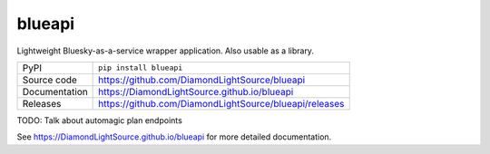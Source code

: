blueapi
===========================

|code_ci| |docs_ci| |coverage| |pypi_version| |license|

Lightweight Bluesky-as-a-service wrapper application. Also usable as a library. 

============== ==============================================================
PyPI           ``pip install blueapi``
Source code    https://github.com/DiamondLightSource/blueapi
Documentation  https://DiamondLightSource.github.io/blueapi
Releases       https://github.com/DiamondLightSource/blueapi/releases
============== ==============================================================

TODO: Talk about automagic plan endpoints

.. |code_ci| image:: https://github.com/DiamondLightSource/blueapi/actions/workflows/code.yml/badge.svg?branch=main
    :target: https://github.com/DiamondLightSource/blueapi/actions/workflows/code.yml
    :alt: Code CI

.. |docs_ci| image:: https://github.com/DiamondLightSource/blueapi/actions/workflows/docs.yml/badge.svg?branch=main
    :target: https://github.com/DiamondLightSource/blueapi/actions/workflows/docs.yml
    :alt: Docs CI

.. |coverage| image:: https://codecov.io/gh/DiamondLightSource/blueapi/branch/main/graph/badge.svg
    :target: https://codecov.io/gh/DiamondLightSource/blueapi
    :alt: Test Coverage

.. |pypi_version| image:: https://img.shields.io/pypi/v/blueapi.svg
    :target: https://pypi.org/project/blueapi
    :alt: Latest PyPI version

.. |license| image:: https://img.shields.io/badge/License-Apache%202.0-blue.svg
    :target: https://opensource.org/licenses/Apache-2.0
    :alt: Apache License

..
    Anything below this line is used when viewing README.rst and will be replaced
    when included in index.rst

See https://DiamondLightSource.github.io/blueapi for more detailed documentation.
